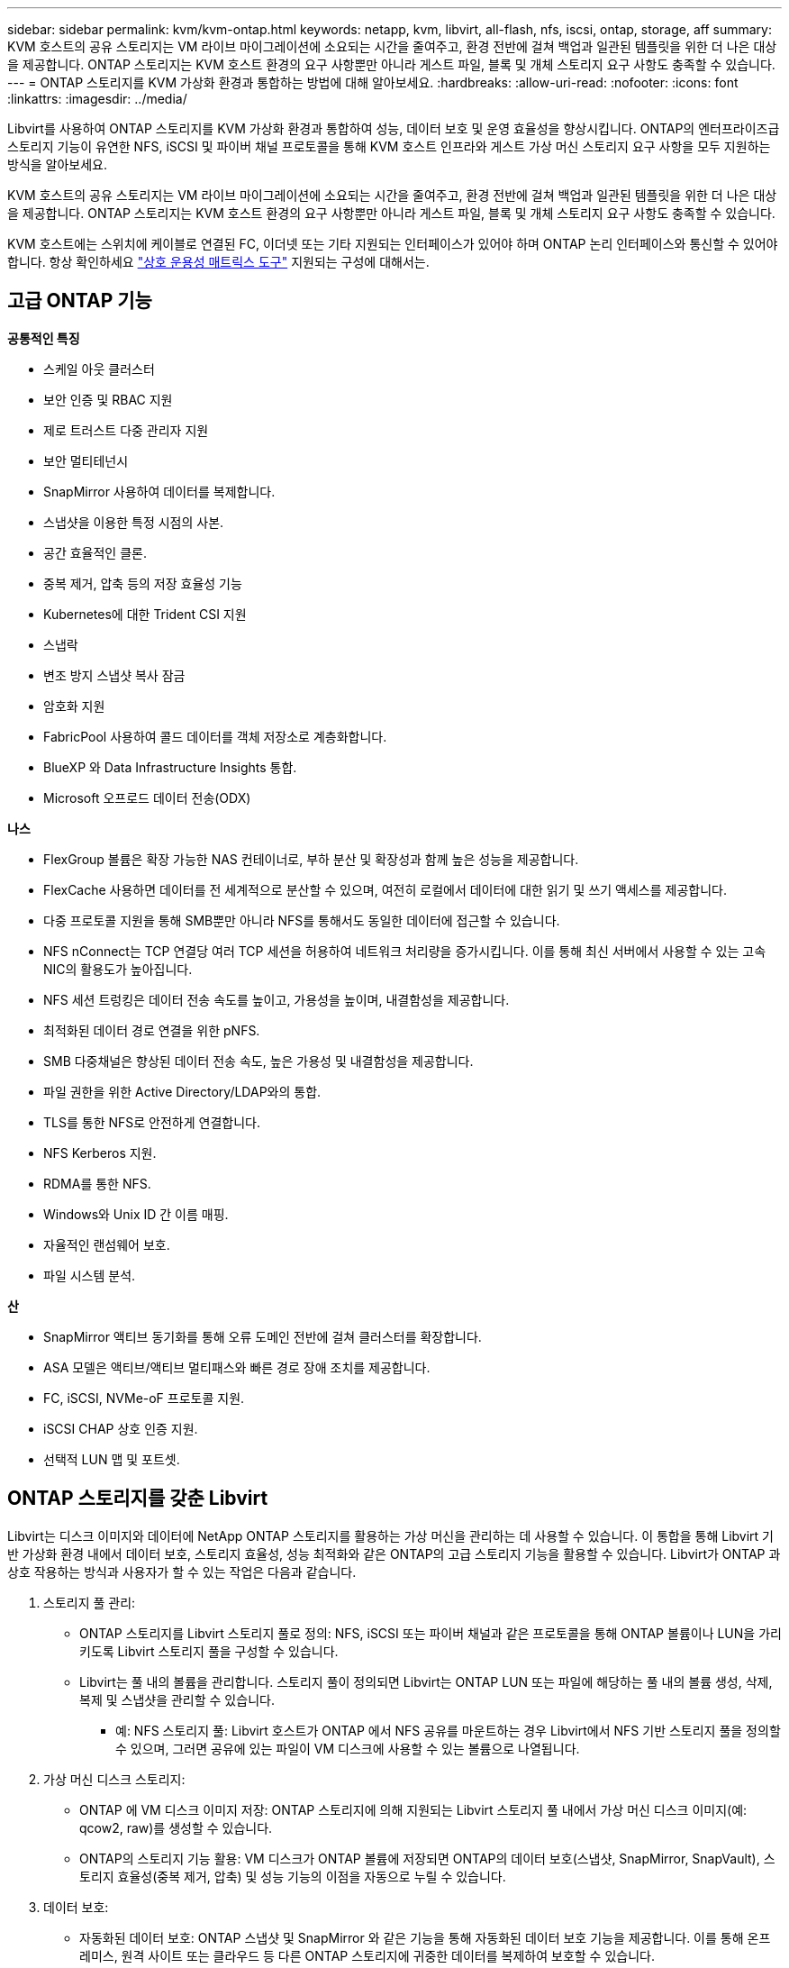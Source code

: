 ---
sidebar: sidebar 
permalink: kvm/kvm-ontap.html 
keywords: netapp, kvm, libvirt, all-flash, nfs, iscsi, ontap, storage, aff 
summary: KVM 호스트의 공유 스토리지는 VM 라이브 마이그레이션에 소요되는 시간을 줄여주고, 환경 전반에 걸쳐 백업과 일관된 템플릿을 위한 더 나은 대상을 제공합니다.  ONTAP 스토리지는 KVM 호스트 환경의 요구 사항뿐만 아니라 게스트 파일, 블록 및 개체 스토리지 요구 사항도 충족할 수 있습니다. 
---
= ONTAP 스토리지를 KVM 가상화 환경과 통합하는 방법에 대해 알아보세요.
:hardbreaks:
:allow-uri-read: 
:nofooter: 
:icons: font
:linkattrs: 
:imagesdir: ../media/


[role="lead"]
Libvirt를 사용하여 ONTAP 스토리지를 KVM 가상화 환경과 통합하여 성능, 데이터 보호 및 운영 효율성을 향상시킵니다.  ONTAP의 엔터프라이즈급 스토리지 기능이 유연한 NFS, iSCSI 및 파이버 채널 프로토콜을 통해 KVM 호스트 인프라와 게스트 가상 머신 스토리지 요구 사항을 모두 지원하는 방식을 알아보세요.

KVM 호스트의 공유 스토리지는 VM 라이브 마이그레이션에 소요되는 시간을 줄여주고, 환경 전반에 걸쳐 백업과 일관된 템플릿을 위한 더 나은 대상을 제공합니다.  ONTAP 스토리지는 KVM 호스트 환경의 요구 사항뿐만 아니라 게스트 파일, 블록 및 개체 스토리지 요구 사항도 충족할 수 있습니다.

KVM 호스트에는 스위치에 케이블로 연결된 FC, 이더넷 또는 기타 지원되는 인터페이스가 있어야 하며 ONTAP 논리 인터페이스와 통신할 수 있어야 합니다.  항상 확인하세요 https://mysupport.netapp.com/matrix/#welcome["상호 운용성 매트릭스 도구"] 지원되는 구성에 대해서는.



== 고급 ONTAP 기능

*공통적인 특징*

* 스케일 아웃 클러스터
* 보안 인증 및 RBAC 지원
* 제로 트러스트 다중 관리자 지원
* 보안 멀티테넌시
* SnapMirror 사용하여 데이터를 복제합니다.
* 스냅샷을 이용한 특정 시점의 사본.
* 공간 효율적인 클론.
* 중복 제거, 압축 등의 저장 효율성 기능
* Kubernetes에 대한 Trident CSI 지원
* 스냅락
* 변조 방지 스냅샷 복사 잠금
* 암호화 지원
* FabricPool 사용하여 콜드 데이터를 객체 저장소로 계층화합니다.
* BlueXP 와 Data Infrastructure Insights 통합.
* Microsoft 오프로드 데이터 전송(ODX)


*나스*

* FlexGroup 볼륨은 확장 가능한 NAS 컨테이너로, 부하 분산 및 확장성과 함께 높은 성능을 제공합니다.
* FlexCache 사용하면 데이터를 전 세계적으로 분산할 수 있으며, 여전히 로컬에서 데이터에 대한 읽기 및 쓰기 액세스를 제공합니다.
* 다중 프로토콜 지원을 통해 SMB뿐만 아니라 NFS를 통해서도 동일한 데이터에 접근할 수 있습니다.
* NFS nConnect는 TCP 연결당 여러 TCP 세션을 허용하여 네트워크 처리량을 증가시킵니다.  이를 통해 최신 서버에서 사용할 수 있는 고속 NIC의 활용도가 높아집니다.
* NFS 세션 트렁킹은 데이터 전송 속도를 높이고, 가용성을 높이며, 내결함성을 제공합니다.
* 최적화된 데이터 경로 연결을 위한 pNFS.
* SMB 다중채널은 향상된 데이터 전송 속도, 높은 가용성 및 내결함성을 제공합니다.
* 파일 권한을 위한 Active Directory/LDAP와의 통합.
* TLS를 통한 NFS로 안전하게 연결합니다.
* NFS Kerberos 지원.
* RDMA를 통한 NFS.
* Windows와 Unix ID 간 이름 매핑.
* 자율적인 랜섬웨어 보호.
* 파일 시스템 분석.


*산*

* SnapMirror 액티브 동기화를 통해 오류 도메인 전반에 걸쳐 클러스터를 확장합니다.
* ASA 모델은 액티브/액티브 멀티패스와 빠른 경로 장애 조치를 제공합니다.
* FC, iSCSI, NVMe-oF 프로토콜 지원.
* iSCSI CHAP 상호 인증 지원.
* 선택적 LUN 맵 및 포트셋.




== ONTAP 스토리지를 갖춘 Libvirt

Libvirt는 디스크 이미지와 데이터에 NetApp ONTAP 스토리지를 활용하는 가상 머신을 관리하는 데 사용할 수 있습니다.  이 통합을 통해 Libvirt 기반 가상화 환경 내에서 데이터 보호, 스토리지 효율성, 성능 최적화와 같은 ONTAP의 고급 스토리지 기능을 활용할 수 있습니다.  Libvirt가 ONTAP 과 상호 작용하는 방식과 사용자가 할 수 있는 작업은 다음과 같습니다.

. 스토리지 풀 관리:
+
** ONTAP 스토리지를 Libvirt 스토리지 풀로 정의: NFS, iSCSI 또는 파이버 채널과 같은 프로토콜을 통해 ONTAP 볼륨이나 LUN을 가리키도록 Libvirt 스토리지 풀을 구성할 수 있습니다.
** Libvirt는 풀 내의 볼륨을 관리합니다. 스토리지 풀이 정의되면 Libvirt는 ONTAP LUN 또는 파일에 해당하는 풀 내의 볼륨 생성, 삭제, 복제 및 스냅샷을 관리할 수 있습니다.
+
*** 예: NFS 스토리지 풀: Libvirt 호스트가 ONTAP 에서 NFS 공유를 마운트하는 경우 Libvirt에서 NFS 기반 스토리지 풀을 정의할 수 있으며, 그러면 공유에 있는 파일이 VM 디스크에 사용할 수 있는 볼륨으로 나열됩니다.




. 가상 머신 디스크 스토리지:
+
** ONTAP 에 VM 디스크 이미지 저장: ONTAP 스토리지에 의해 지원되는 Libvirt 스토리지 풀 내에서 가상 머신 디스크 이미지(예: qcow2, raw)를 생성할 수 있습니다.
** ONTAP의 스토리지 기능 활용: VM 디스크가 ONTAP 볼륨에 저장되면 ONTAP의 데이터 보호(스냅샷, SnapMirror, SnapVault), 스토리지 효율성(중복 제거, 압축) 및 성능 기능의 이점을 자동으로 누릴 수 있습니다.


. 데이터 보호:
+
** 자동화된 데이터 보호: ONTAP 스냅샷 및 SnapMirror 와 같은 기능을 통해 자동화된 데이터 보호 기능을 제공합니다. 이를 통해 온프레미스, 원격 사이트 또는 클라우드 등 다른 ONTAP 스토리지에 귀중한 데이터를 복제하여 보호할 수 있습니다.
** RPO 및 RTO: ONTAP의 데이터 보호 기능을 사용하면 낮은 복구 지점 목표(RPO)와 빠른 복구 시간 목표(RTO)를 달성할 수 있습니다.
** MetroCluster/ SnapMirror 액티브 동기화: 자동화된 0 RPO(복구 지점 목표) 및 사이트 간 가용성을 위해 ONTAP MetroCluster 또는 SMas를 사용할 수 있으며, 이를 통해 사이트 간에 스트레치 클러스터를 구축할 수 있습니다.


. 성능 및 효율성:
+
** Virtio 드라이버: 게스트 VM에서 Virtio 네트워크 및 디스크 장치 드라이버를 사용하여 성능을 향상시킵니다.  이러한 드라이버는 하이퍼바이저와 협력하여 준가상화 이점을 제공하도록 설계되었습니다.
** Virtio-SCSI: 확장성과 고급 스토리지 기능을 위해 SCSI LUN에 직접 연결하고 많은 수의 장치를 처리할 수 있는 기능을 제공하는 Virtio-SCSI를 사용하세요.
** 스토리지 효율성: 중복 제거, 압축, 압축과 같은 ONTAP의 스토리지 효율성 기능은 VM 디스크의 스토리지 공간을 줄이는 데 도움이 되어 비용을 절감할 수 있습니다.


. ONTAP Select 통합:
+
** KVM에서의 ONTAP Select : NetApp의 소프트웨어 정의 스토리지 솔루션인 ONTAP Select KVM 호스트에 배포할 수 있어 Libvirt 기반 VM을 위한 유연하고 확장 가능한 스토리지 플랫폼을 제공합니다.
** ONTAP Select Deploy: ONTAP Select Deploy는 ONTAP Select 클러스터를 만들고 관리하는 데 사용되는 도구입니다.  KVM이나 VMware ESXi에서 가상 머신으로 실행할 수 있습니다.




본질적으로 ONTAP 과 함께 Libvirt를 사용하면 Libvirt 기반 가상화의 유연성과 확장성을 ONTAP 의 엔터프라이즈급 데이터 관리 기능과 결합하여 가상화된 환경을 위한 강력하고 효율적인 솔루션을 제공할 수 있습니다.



== 파일 기반 스토리지 풀(SMB 또는 NFS 포함)

파일 기반 스토리지에는 dir 및 netfs 유형의 스토리지 풀을 적용할 수 있습니다.

[cols="20% 10% 10% 10% 10% 10% 10% 10%"]
|===
| 저장 프로토콜 | 디렉터 | 에프에스 | 넷에프에스 | 논리적 | 디스크 | iSCSI | iSCSI 직접 연결 | 엠패스 


| SMB/CIFS | 예 | 아니요 | 예 | 아니요 | 아니요 | 아니요 | 아니요 | 아니요 


| NFS | 예 | 아니요 | 예 | 아니요 | 아니요 | 아니요 | 아니요 | 아니요 
|===
netfs를 사용하면 libvirt가 파일 시스템을 마운트하고 지원되는 마운트 옵션이 제한됩니다.  dir 스토리지 풀을 사용하는 경우 파일 시스템의 마운트는 호스트 외부에서 처리해야 합니다. 이 목적으로 fstab이나 automounter를 활용할 수 있습니다.  Automounter를 활용하려면 autofs 패키지를 설치해야 합니다.  Autofs는 필요에 따라 네트워크 공유를 마운트하는 데 특히 유용하며, fstab의 정적 마운트에 비해 시스템 성능과 리소스 활용도를 향상시킬 수 있습니다.  일정 시간 동안 활동이 없으면 공유가 자동으로 해제됩니다.

사용된 저장 프로토콜을 기반으로 호스트에 필요한 패키지가 설치되어 있는지 확인합니다.

[cols="40% 20% 20% 20%"]
|===
| 저장 프로토콜 | 페도라 | 데비안 | 팩맨 


| SMB/CIFS | 삼바 클라이언트/cifs-유틸리티 | smbclient/cifs-utils | smbclient/cifs-utils 


| NFS | nfs-유틸리티 | nfs-공통 | nfs-유틸리티 
|===
NFS는 Linux에서의 기본 지원과 성능으로 인해 인기 있는 선택이며, SMB는 Microsoft 환경과 통합할 수 있는 실행 가능한 옵션입니다.  생산에 사용하기 전에 항상 지원 매트릭스를 확인하세요.

선택한 프로토콜에 따라 적절한 단계에 따라 SMB 공유 또는 NFS 내보내기를 만듭니다.https://docs.netapp.com/us-en/ontap-system-manager-classic/smb-config/index.html["SMB 주식 생성"] https://docs.netapp.com/us-en/ontap-system-manager-classic/nfs-config/index.html["NFS 내보내기 생성"]

fstab 또는 automounter 구성 파일에 마운트 옵션을 포함합니다.  예를 들어 autofs를 사용하면 auto.kvmfs01 및 auto.kvmsmb01 파일을 사용하여 직접 매핑을 사용하기 위해 /etc/auto.master에 다음 줄을 포함했습니다.

/- /etc/auto.kvmnfs01 --타임아웃=60 /- /etc/auto.kvmsmb01 --타임아웃=60 --고스트

그리고 /etc/auto.kvmnfs01 파일에는 /mnt/kvmnfs01 -trunkdiscovery,nconnect=4 172.21.35.11,172.21.36.11(100):/kvmnfs01이 있었습니다.

smb의 경우 /etc/auto.kvmsmb01에 /mnt/kvmsmb01 -fstype=cifs,credentials=/root/smbpass,multichannel,max_channels=8 ://kvmfs01.sddc.netapp.com/kvmsmb01이 있습니다.

virsh를 사용하여 풀 유형 dir의 스토리지 풀을 정의합니다.

[source, shell]
----
virsh pool-define-as --name kvmnfs01 --type dir --target /mnt/kvmnfs01
virsh pool-autostart kvmnfs01
virsh pool-start kvmnfs01
----
기존 VM 디스크는 다음을 사용하여 나열할 수 있습니다.

[source, shell]
----
virsh vol-list kvmnfs01
----
NFS 마운트를 기반으로 Libvirt 스토리지 풀의 성능을 최적화하기 위해 세션 트렁킹, pNFS, nconnect 마운트 옵션의 세 가지 옵션이 모두 역할을 할 수 있지만, 그 효과는 사용자의 특정 요구 사항과 환경에 따라 달라집니다.  다음은 가장 좋은 접근 방식을 선택하는 데 도움이 되는 세부 사항입니다.

. 연결 안 함:
+
** 가장 적합한 용도: 여러 TCP 연결을 사용하여 NFS 마운트 자체를 간단하고 직접적으로 최적화합니다.
** 작동 방식: nconnect 마운트 옵션을 사용하면 NFS 클라이언트가 NFS 엔드포인트(서버)와 설정할 TCP 연결 수를 지정할 수 있습니다.  이를 통해 여러 개의 동시 연결을 통해 이점을 얻는 작업 부하의 처리량을 크게 향상시킬 수 있습니다.
** 이익:
+
*** 구성하기 쉽습니다. NFS 마운트 옵션에 nconnect=<연결 수>를 추가하기만 하면 됩니다.
*** 처리량 향상: NFS 트래픽에 대한 "파이프 폭"이 늘어납니다.
*** 다양한 작업 부하에 효과적입니다. 일반적인 가상 머신 작업 부하에 유용합니다.


** 제한 사항:
+
*** 클라이언트/서버 지원: 클라이언트(Linux 커널)와 NFS 서버(예: ONTAP) 모두에서 nconnect에 대한 지원이 필요합니다.
*** 포화: nconnect 값을 너무 높게 설정하면 네트워크 회선이 포화될 수 있습니다.
*** 마운트별 설정: nconnect 값은 최초 마운트에 대해 설정되고, 동일한 서버와 버전에 대한 모든 후속 마운트는 이 값을 상속합니다.




. 세션 트렁킹:
+
** 가장 적합한 용도: NFS 서버에 여러 네트워크 인터페이스(LIF)를 활용하여 처리량을 높이고 일정 수준의 복원력을 제공합니다.
** 작동 방식: 세션 트렁킹을 사용하면 NFS 클라이언트가 NFS 서버의 여러 LIF에 여러 연결을 열어 여러 네트워크 경로의 대역폭을 효과적으로 집계할 수 있습니다.
** 이익:
+
*** 데이터 전송 속도 향상: 여러 네트워크 경로를 활용함으로써.
*** 복원력: 하나의 네트워크 경로에 장애가 발생하더라도 다른 경로는 계속 사용할 수 있습니다. 단, 장애가 발생한 경로에서 진행 중인 작업은 연결이 재설정될 때까지 중단될 수 있습니다.


** 제한 사항: 여전히 단일 NFS 세션입니다. 여러 네트워크 경로를 사용하지만 기존 NFS의 기본적인 단일 세션 특성은 변경되지 않습니다.
** 구성 복잡성: ONTAP 서버에서 트렁킹 그룹과 LIF를 구성해야 합니다.  네트워크 설정: 다중 경로를 지원하는 적절한 네트워크 인프라가 필요합니다.
** nConnect 옵션 사용 시: 첫 번째 인터페이스에만 nConnect 옵션이 적용됩니다.  나머지 인터페이스는 단일 연결을 갖습니다.


. pNFS:
+
** 가장 적합한 대상: 병렬 데이터 액세스와 스토리지 장치에 대한 직접 I/O의 이점을 누릴 수 있는 고성능, 확장형 워크로드입니다.
** 작동 방식: pNFS는 메타데이터와 데이터 경로를 분리하여 클라이언트가 저장소에서 직접 데이터에 액세스할 수 있도록 하며, 잠재적으로 데이터 액세스를 위해 NFS 서버를 우회할 수 있습니다.
** 이익:
+
*** 향상된 확장성 및 성능: HPC 및 AI/ML과 같이 병렬 I/O의 이점을 얻는 특정 워크로드에 적합합니다.
*** 직접 데이터 액세스: 클라이언트가 저장소에서 직접 데이터를 읽고 쓸 수 있도록 하여 대기 시간을 줄이고 성능을 향상시킵니다.
*** nConnect 옵션 사용: 모든 연결에 nConnect가 적용되어 네트워크 대역폭을 극대화합니다.


** 제한 사항:
+
*** 복잡성: pNFS는 기존 NFS나 nconnect보다 설정 및 관리가 더 복잡합니다.
*** 작업 부하별: 모든 작업 부하가 pNFS로부터 상당한 이점을 얻는 것은 아닙니다.
*** 클라이언트 지원: 클라이언트 측에서 pNFS 지원이 필요합니다.






권장 사항: * NFS의 일반 용도 Libvirt 스토리지 풀의 경우: nconnect 마운트 옵션으로 시작합니다.  구현이 비교적 쉽고, 연결 수를 늘려서 성능도 크게 향상시킬 수 있습니다.  * 더 높은 처리량과 복원력이 필요한 경우 nconnect 대신 또는 추가로 세션 트렁킹을 고려하세요.  이 기능은 Libvirt 호스트와 ONTAP 시스템 간에 여러 네트워크 인터페이스가 있는 환경에서 유용할 수 있습니다.  * 병렬 I/O의 이점을 활용하는 까다로운 작업 부하의 경우: HPC나 AI/ML과 같이 병렬 데이터 액세스를 활용할 수 있는 작업 부하를 실행하는 경우 pNFS가 가장 적합한 옵션일 수 있습니다.  하지만 설정 및 구성이 점점 더 복잡해질 수 있다는 점을 염두에 두세요.  특정 Libvirt 스토리지 풀과 작업 부하에 맞는 최적의 구성을 결정하려면 다양한 마운트 옵션과 설정을 사용하여 NFS 성능을 항상 테스트하고 모니터링하세요.



== 블록 기반 스토리지 풀(iSCSI, FC 또는 NVMe-oF 포함)

디렉토리 풀 유형은 종종 공유 LUN이나 네임스페이스의 OCFS2나 GFS2와 같은 클러스터 파일 시스템의 상위에서 사용됩니다.

사용된 저장 프로토콜에 따라 호스트에 필요한 패키지가 설치되어 있는지 확인합니다.

[cols="40% 20% 20% 20%"]
|===
| 저장 프로토콜 | 페도라 | 데비안 | 팩맨 


| iSCSI | iSCSI 이니시에이터 유틸리티, 디바이스 매퍼 멀티패스, OCF2 도구/GFS2 유틸리티 | open-iscsi, multipath-tools, ocfs2-tools/gfs2-utils | open-iscsi, multipath-tools, ocfs2-tools/gfs2-utils 


| FC | 장치 매퍼 다중 경로, ocfs2 도구/gfs2 유틸리티 | 멀티패스 도구, ocfs2 도구/gfs2 유틸리티 | 멀티패스 도구, ocfs2 도구/gfs2 유틸리티 


| NVMe-oF | nvme-cli, ocfs2-tools/gfs2-utils | nvme-cli, ocfs2-tools/gfs2-utils | nvme-cli, ocfs2-tools/gfs2-utils 
|===
호스트 iqn/wwpn/nqn을 수집합니다.

[source, shell]
----
# To view host iqn
cat /etc/iscsi/initiatorname.iscsi
# To view wwpn
systool -c fc_host -v
# or if you have ONTAP Linux Host Utility installed
sanlun fcp show adapter -v
# To view nqn
sudo nvme show-hostnqn
----
LUN이나 네임스페이스를 생성하려면 해당 섹션을 참조하세요.

https://docs.netapp.com/us-en/ontap-system-manager-classic/iscsi-config-rhel/index.html["iSCSI 호스트에 대한 LUN 생성"] https://docs.netapp.com/us-en/ontap-system-manager-classic/fc-config-rhel/index.html["FC 호스트에 대한 LUN 생성"] https://docs.netapp.com/us-en/ontap/san-admin/create-nvme-namespace-subsystem-task.html["NVMe-oF 호스트를 위한 네임스페이스 생성"]

FC 구역화 또는 이더넷 장치가 ONTAP 논리 인터페이스와 통신하도록 구성되어 있는지 확인하세요.

iSCSI의 경우,

[source, shell]
----
# Register the target portal
iscsiadm -m discovery -t st -p 172.21.37.14
# Login to all interfaces
iscsiadm -m node -L all
# Ensure iSCSI service is enabled
sudo systemctl enable iscsi.service
# Verify the multipath device info
multipath -ll
# OCFS2 configuration we used.
o2cb add-cluster kvmcl01
o2cb add-node kvm02.sddc.netapp.com
o2cb cluster-status
mkfs.ocfs2 -L vmdata -N 4  --cluster-name=kvmcl01 --cluster-stack=o2cb -F /dev/mapper/3600a098038314c57312b58387638574f
mount -t ocfs2 /dev/mapper/3600a098038314c57312b58387638574f1 /mnt/kvmiscsi01/
mounted.ocfs2 -d
# For libvirt storage pool
virsh pool-define-as --name kvmiscsi01 --type dir --target /mnt/kvmiscsi01
virsh pool-autostart kvmiscsi01
virsh pool-start kvmiscsi01
----
NVMe/TCP의 경우 다음을 사용했습니다.

[source, shell]
----
# Listing the NVMe discovery
cat /etc/nvme/discovery.conf
# Used for extracting default parameters for discovery
#
# Example:
# --transport=<trtype> --traddr=<traddr> --trsvcid=<trsvcid> --host-traddr=<host-traddr> --host-iface=<host-iface>
-t tcp -l 1800 -a 172.21.37.16
-t tcp -l 1800 -a 172.21.37.17
-t tcp -l 1800 -a 172.21.38.19
-t tcp -l 1800 -a 172.21.38.20
# Login to all interfaces
nvme connect-all
nvme list
# Verify the multipath device info
nvme show-topology
# OCFS2 configuration we used.
o2cb add-cluster kvmcl01
o2cb add-node kvm02.sddc.netapp.com
o2cb cluster-status
mkfs.ocfs2 -L vmdata1 -N 4  --cluster-name=kvmcl01 --cluster-stack=o2cb -F /dev/nvme2n1
mount -t ocfs2 /dev/nvme2n1 /mnt/kvmns01/
mounted.ocfs2 -d
# To change label
tunefs.ocfs2 -L tme /dev/nvme2n1
# For libvirt storage pool
virsh pool-define-as --name kvmns01 --type dir --target /mnt/kvmns01
virsh pool-autostart kvmns01
virsh pool-start kvmns01
----
FC의 경우,

[source, shell]
----
# Verify the multipath device info
multipath -ll
# OCFS2 configuration we used.
o2cb add-cluster kvmcl01
o2cb add-node kvm02.sddc.netapp.com
o2cb cluster-status
mkfs.ocfs2 -L vmdata2 -N 4  --cluster-name=kvmcl01 --cluster-stack=o2cb -F /dev/mapper/3600a098038314c57312b583876385751
mount -t ocfs2 /dev/mapper/3600a098038314c57312b583876385751 /mnt/kvmfc01/
mounted.ocfs2 -d
# For libvirt storage pool
virsh pool-define-as --name kvmfc01 --type dir --target /mnt/kvmfc01
virsh pool-autostart kvmfc01
virsh pool-start kvmfc01
----
참고: 장치 마운트는 /etc/fstab에 포함되어야 하거나 자동 마운트 맵 파일을 사용해야 합니다.

Libvirt는 클러스터형 파일 시스템 상에서 가상 디스크(파일)를 관리합니다.  이는 기본 공유 블록 액세스와 데이터 무결성을 처리하기 위해 클러스터형 파일 시스템(OCFS2 또는 GFS2)에 의존합니다.  OCFS2 또는 GFS2는 Libvirt 호스트와 공유 블록 스토리지 사이의 추상화 계층 역할을 하여, 해당 공유 스토리지에 저장된 가상 디스크 이미지에 대한 안전한 동시 액세스를 허용하는 데 필요한 잠금 및 조정을 제공합니다.
